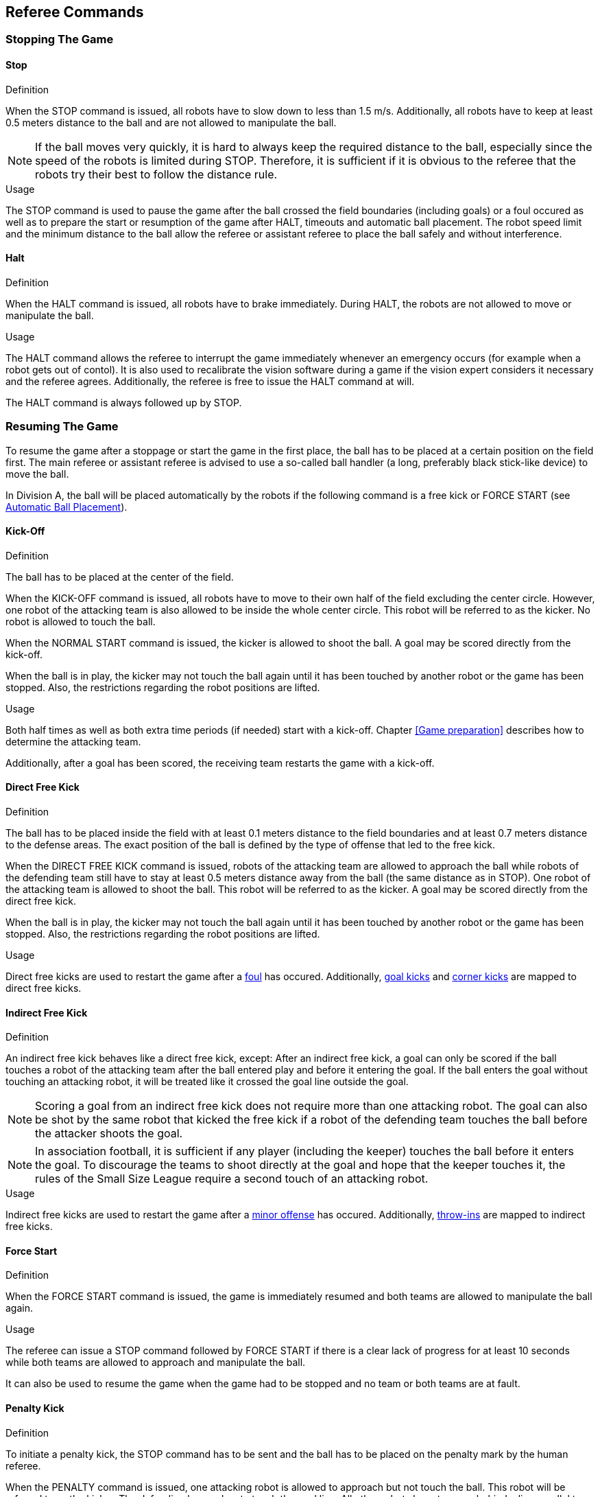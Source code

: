 == Referee Commands

=== Stopping The Game

==== Stop
.Definition
When the STOP command is issued, all robots have to slow down to less than 1.5 m/s. Additionally, all robots have to keep at least 0.5 meters distance to the ball and are not allowed to manipulate the ball.

NOTE: If the ball moves very quickly, it is hard to always keep the required distance to the ball, especially since the speed of the robots is limited during STOP. Therefore, it is sufficient if it is obvious to the referee that the robots try their best to follow the distance rule.

.Usage
The STOP command is used to pause the game after the ball crossed the field boundaries (including goals) or a foul occured as well as to prepare the start or resumption of the game after HALT, timeouts and automatic ball placement. The robot speed limit and the minimum distance to the ball allow the referee or assistant referee to place the ball safely and without interference.



==== Halt
.Definition
When the HALT command is issued, all robots have to brake immediately. During HALT, the robots are not allowed to move or manipulate the ball.

.Usage
The HALT command allows the referee to interrupt the game immediately whenever an emergency occurs (for example when a robot gets out of contol). It is
also used to recalibrate the vision software during a game if the vision expert considers it necessary and the referee agrees. Additionally, the referee is free to issue the HALT command at will.

The HALT command is always followed up by STOP.

=== Resuming The Game
To resume the game after a stoppage or start the game in the first place, the ball has to be placed at a certain position on the field first. The main referee or assistant referee is advised to use a so-called ball handler (a long, preferably black stick-like device) to move the ball.

In Division A, the ball will be placed automatically by the robots if the following command is a free kick or FORCE START (see <<Automatic Ball Placement>>).

==== Kick-Off
.Definition
The ball has to be placed at the center of the field.

When the KICK-OFF command is issued, all robots have to move to their own half of the field excluding the center circle. However, one robot of the attacking team is also allowed to be inside the whole center circle. This robot will be referred to as the kicker. No robot is allowed to touch the ball.

When the NORMAL START command is issued, the kicker is allowed to shoot the ball. A goal may be scored directly from the kick-off.

When the ball is in play, the kicker may not touch the ball again until it has been touched by another robot or the game has been stopped. Also, the restrictions regarding the robot positions are lifted.

.Usage
Both half times as well as both extra time periods (if needed) start with a kick-off. Chapter <<Game preparation>> describes how to determine the attacking team.

Additionally, after a goal has been scored, the receiving team restarts the game with a kick-off.

==== Direct Free Kick
.Definition
The ball has to be placed inside the field with at least 0.1 meters distance to the field boundaries and at least 0.7 meters distance to the defense areas. The exact position of the ball is defined by the type of offense that led to the free kick.

When the DIRECT FREE KICK command is issued, robots of the attacking team are allowed to approach the ball while robots of the defending team still have to stay at least 0.5 meters distance away from the ball (the same distance as in STOP). One robot of the attacking team is allowed to shoot the ball. This robot will be referred to as the kicker. A goal may be scored directly from the direct free kick.

When the ball is in play, the kicker may not touch the ball again until it has been touched by another robot or the game has been stopped. Also, the restrictions regarding the robot positions are lifted.

.Usage
Direct free kicks are used to restart the game after a <<Fouls, foul>> has occured. Additionally, <<Goal Kick, goal kicks>> and <<Corner Kick, corner kicks>> are mapped to direct free kicks.

==== Indirect Free Kick
.Definition
An indirect free kick behaves like a direct free kick, except: After an indirect free kick, a goal can only be scored if the ball touches a robot of the attacking team after the ball entered play and before it entering the goal. If the ball enters the goal without touching an attacking robot, it will be treated like it crossed the goal line outside the goal.

NOTE: Scoring a goal from an indirect free kick does not require more than one attacking robot. The goal can also be shot by the same robot that kicked the free kick if a robot of the defending team touches the ball before the attacker shoots the goal.

NOTE: In association football, it is sufficient if any player (including the keeper) touches the ball before it enters the goal. To discourage the teams to shoot directly at the goal and hope that the keeper touches it, the rules of the Small Size League require a second touch of an attacking robot.

.Usage
Indirect free kicks are used to restart the game after a <<Minor Offenses, minor offense>> has occured. Additionally, <<Throw-In, throw-ins>> are mapped to indirect free kicks.

==== Force Start
.Definition
When the FORCE START command is issued, the game is immediately resumed and both teams are allowed to manipulate the ball again.

.Usage
The referee can issue a STOP command followed by FORCE START if there is a clear lack of progress for at least 10 seconds while both teams are allowed to approach and manipulate the ball.

It can also be used to resume the game when the game had to be stopped and no team or both teams are at fault.

==== Penalty Kick
.Definition
To initiate a penalty kick, the STOP command has to be sent and the ball has to be placed on the penalty mark by the human referee.

When the PENALTY command is issued, one attacking robot is allowed to approach but not touch the ball. This robot will be referred to as the kicker. The defending keeper has to touch the goal line. All other robots have to move behind a line parallel to the goal line and 0.4 meters behind the penalty mark. When these constraints are met, the referee may continue with a NORMAL START command.

When the NORMAL START command is issued, the kicker is allowed to shoot the ball. A goal may be scored directly from the penalty kick.

When the ball is in play, the kicker may not touch the ball again until it has been touched by another robot or the game has been stopped. Also, the restrictions regarding the robot positions are lifted.

Additional time is allowed for a penalty kick to be taken at the end of each half or at the end of periods of extra time.

The penalty kick is retaken if the attacking team infringes the rules and the ball enters the goal or the defending team infringes the rules and the ball does not enter the goal.

.Usage
Penalty Kicks are used to punish teams that received multiple <<Yellow Card, yellow cards>>.

// TODO multiple defenders


=== Sanctions

==== Yellow Card
.Definition
A yellow card can only be given during STOP.

Upon receipt of a yellow card, the number of robots allowed on the field for the penalised team decreases by one. If, after this decrease, the team has more robots than permitted on the field, a robot must immediately be removed from the field before play resumes. The penalized team can choose the robot to remove.

After 2 minutes of playing time, the yellow card expires and the number of allowed robots is increased by one.

For every third card (regardless of its color) for one team, a penalty kick is awarded to the opponent team.

.Usage
Yellow Cards are used to punish teams that committed multiple <<Fouls, fouls>>.

Yellow Cards can also be given by the referee to punish fouls or unsporting behavior.

==== Red Card
.Definition
A red card behaves like a yellow card, exept: It does not expire until the end of the game.

.Usage
Red Cards are given by the referee to punish severe fouls or unsporting behavior.

NOTE: Offenses that can result in a red card include serious violent contact by the robots and disrespectful behaviour towards the referees.


==== Forced Forfeit
.Definition
A Forced Forfeit means that a team instantly loses the current game with a score of 0 to 10.

.Usage
A team can be forced to forfeit if it is unable to play with at least one robot that satisfies the rules.

A team can only be forced to forfeit in agreement with members of the technical committe and the organizing committee.

==== Disqualification
.Definition
A Disqualification means that a team immediately drops out of the tournament and places last. It will not be eligible to receive any trophies.

.Usage
A team can be disqualified if members of this team don't follow safety guidelines, rules of the venue or commit similarly severe offenses.

A team can only be disqualified in agreement with members of the technical committe and the organizing committee.

=== Special Commands

==== Automatic Ball Placement
Chapter 9.2

.Definition

.Usage

==== Shoot-Out
Appendix A.2

